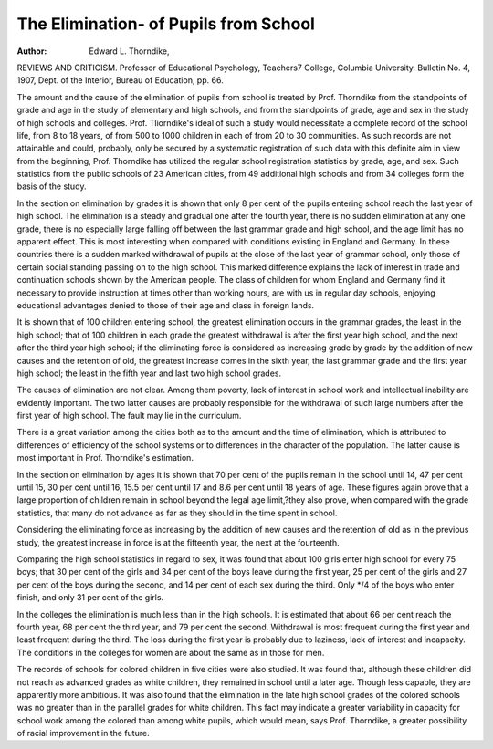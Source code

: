 The Elimination- of Pupils from School
=======================================

:Author:  Edward L. Thorndike,
REVIEWS AND CRITICISM.
Professor of Educational Psychology, Teachers7 College, Columbia
University. Bulletin No. 4, 1907, Dept. of the Interior, Bureau
of Education, pp. 66.

The amount and the cause of the elimination of pupils from school
is treated by Prof. Thorndike from the standpoints of grade and age
in the study of elementary and high schools, and from the standpoints
of grade, age and sex in the study of high schools and colleges.
Prof. Tliorndike's ideal of such a study would necessitate a complete record of the school life, from 8 to 18 years, of from 500 to 1000
children in each of from 20 to 30 communities. As such records are
not attainable and could, probably, only be secured by a systematic
registration of such data with this definite aim in view from the
beginning, Prof. Thorndike has utilized the regular school registration
statistics by grade, age, and sex. Such statistics from the public
schools of 23 American cities, from 49 additional high schools and from
34 colleges form the basis of the study.

In the section on elimination by grades it is shown that only 8 per
cent of the pupils entering school reach the last year of high school.
The elimination is a steady and gradual one after the fourth year,
there is no sudden elimination at any one grade, there is no especially
large falling off between the last grammar grade and high school, and
the age limit has no apparent effect. This is most interesting when
compared with conditions existing in England and Germany. In these
countries there is a sudden marked withdrawal of pupils at the close
of the last year of grammar school, only those of certain social standing
passing on to the high school. This marked difference explains the lack
of interest in trade and continuation schools shown by the American
people. The class of children for whom England and Germany find it
necessary to provide instruction at times other than working hours, are
with us in regular day schools, enjoying educational advantages denied
to those of their age and class in foreign lands.

It is shown that of 100 children entering school, the greatest elimination occurs in the grammar grades, the least in the high school; that
of 100 children in each grade the greatest withdrawal is after the first
year high school, and the next after the third year high school; if the
eliminating force is considered as increasing grade by grade by the
addition of new causes and the retention of old, the greatest increase
comes in the sixth year, the last grammar grade and the first year high
school; the least in the fifth year and last two high school grades.

The causes of elimination are not clear. Among them poverty,
lack of interest in school work and intellectual inability are evidently
important. The two latter causes are probably responsible for the withdrawal of such large numbers after the first year of high school. The
fault may lie in the curriculum.

There is a great variation among the cities both as to the amount
and the time of elimination, which is attributed to differences of
efficiency of the school systems or to differences in the character of the
population. The latter cause is most important in Prof. Thorndike's
estimation.

In the section on elimination by ages it is shown that 70 per cent
of the pupils remain in the school until 14, 47 per cent until 15, 30 per
cent until 16, 15.5 per cent until 17 and 8.6 per cent until 18 years of
age. These figures again prove that a large proportion of children
remain in school beyond the legal age limit,?they also prove, when
compared with the grade statistics, that many do not advance as far as
they should in the time spent in school.

Considering the eliminating force as increasing by the addition of
new causes and the retention of old as in the previous study, the
greatest increase in force is at the fifteenth year, the next at the
fourteenth.

Comparing the high school statistics in regard to sex, it was found
that about 100 girls enter high school for every 75 boys; that 30 per
cent of the girls and 34 per cent of the boys leave during the first
year, 25 per cent of the girls and 27 per cent of the boys during the
second, and 14 per cent of each sex during the third. Only */4 of the
boys who enter finish, and only 31 per cent of the girls.

In the colleges the elimination is much less than in the high
schools. It is estimated that about 66 per cent reach the fourth year,
68 per cent the third year, and 79 per cent the second. Withdrawal is
most frequent during the first year and least frequent during the third.
The loss during the first year is probably due to laziness, lack of interest
and incapacity. The conditions in the colleges for women are about
the same as in those for men.

The records of schools for colored children in five cities were also
studied. It was found that, although these children did not reach as
advanced grades as white children, they remained in school until a
later age. Though less capable, they are apparently more ambitious.
It was also found that the elimination in the late high school grades
of the colored schools was no greater than in the parallel grades for
white children. This fact may indicate a greater variability in capacity
for school work among the colored than among white pupils, which would
mean, says Prof. Thorndike, a greater possibility of racial improvement
in the future.
